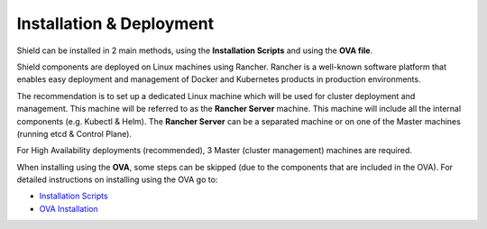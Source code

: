 *************************
Installation & Deployment
*************************

Shield can be installed in 2 main methods, using the **Installation Scripts** and using the **OVA file**.

Shield components are deployed on Linux machines using Rancher. Rancher is a well-known software platform that enables easy 
deployment and management of Docker and Kubernetes products in production environments.

The recommendation is to set up a dedicated Linux machine which will be used for cluster deployment and management. This machine 
will be referred to as the **Rancher Server** machine. This machine will include all the internal components (e.g. Kubectl & Helm). 
The **Rancher Server** can be a separated machine or on one of the Master machines (running etcd & Control Plane).

For High Availability deployments (recommended), 3 Master (cluster management) machines are required.

When installing using the **OVA**, some steps can be skipped (due to the components that are included in the OVA). 
For detailed instructions on installing using the OVA go to:

*	`Installation Scripts <installation.html>`_

*	`OVA Installation <deploymentova.html>`_

